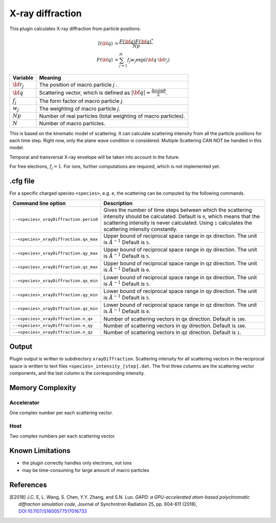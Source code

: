 .. _usage-plugins-xrayDiffraction:

X-ray diffraction
-----------------

This plugin calculates X-ray diffraction from particle positions.

.. math::

   I({\bf q}) &= \frac{F({\bf q})F({\bf q})^*}{Np} \\
   F({\bf q}) &= \sum^{N}_{j=1} f_j w_j \exp(i {\bf q \cdot \bf r_j})

============================== ================================================================================
Variable                       Meaning
============================== ================================================================================
:math:`\bf r_j`                The position of macro particle *j* .
:math:`\bf q`                  Scattering vector, which is defined as :math:`|{\bf q}| = \frac{4 \pi \sin \theta}{\lambda}`.
:math:`f_j`                    The form factor of macro particle *j*.
:math:`w_j`                    The weighting of macro particle *j*.
:math:`Np`                     Number of real particles (total weighting of macro particles).
:math:`N`                      Number of macro particles.
============================== ================================================================================

This is based on the kinematic model of scattering.
It can calculate scattering intensity from all the particle positions for each time step.
Right now, only the plane wave condition is considered.
Multiple Scattering CAN NOT be handled in this model.

Temporal and transversal X-ray envelope will be taken into account in the future.

For free electrons, :math:`f_j = 1`.
For ions, further computations are required, which is not implemented yet.

.cfg file
^^^^^^^^^

For a specific charged species ``<species>``, e.g. ``e``, the scattering can be computed by the following commands.

========================================= ==============================================================================================================================
Command line option                       Description
========================================= ==============================================================================================================================
``--<species>_xrayDiffraction.period``    Gives the number of time steps between which the scattering intensity should be calculated.
                                          Default is ``0``, which means that the scattering intensity is never calculated.
                                          Using ``1`` calculates the scattering intensity constantly.
``--<species>_xrayDiffraction.qx_max``    Upper bound of reciprocal space range in qx direction. The unit is :math:`Å^{-1}`
                                          Default is ``5``.
``--<species>_xrayDiffraction.qy_max``    Upper bound of reciprocal space range in qy direction. The unit is :math:`Å^{-1}`
                                          Default is ``5``.
``--<species>_xrayDiffraction.qz_max``    Upper bound of reciprocal space range in qz direction. The unit is :math:`Å^{-1}`
                                          Default is ``0``.
``--<species>_xrayDiffraction.qx_min``    Lower bound of reciprocal space range in qx direction. The unit is :math:`Å^{-1}`
                                          Default is ``5``.
``--<species>_xrayDiffraction.qy_min``    Lower bound of reciprocal space range in qy direction. The unit is :math:`Å^{-1}`
                                          Default is ``5``.
``--<species>_xrayDiffraction.qz_min``    Lower bound of reciprocal space range in qz direction. The unit is :math:`Å^{-1}`
                                          Default is ``0``.
``--<species>_xrayDiffraction.n_qx``      Number of scattering vectors in qx direction.
                                          Default is ``100``.
``--<species>_xrayDiffraction.n_qy``      Number of scattering vectors in qy direction.
                                          Default is ``100``.
``--<species>_xrayDiffraction.n_qz``      Number of scattering vectors in qz direction.
                                          Default is ``1``.
========================================= ==============================================================================================================================


Output
^^^^^^

Plugin output is written to subdirectory ``xrayDiffraction``.
Scattering intensity for all scattering vectors in the reciprocal space is written to text files ``<species>_intensity_[step].dat``.
The first three columns are the scattering vector components, and the last column is the corresponding intensity.


Memory Complexity
^^^^^^^^^^^^^^^^^

Accelerator
"""""""""""

One complex number per each scattering vector.

Host
""""

Two complex numbers per each scattering vector.

Known Limitations
^^^^^^^^^^^^^^^^^

- the plugin correctly handles only electrons, not ions
- may be time-consuming for large amount of macro particles

References
^^^^^^^^^^

.. [E2018]
    J.C. E, L. Wang, S. Chen, Y.Y. Zhang, and S.N. Luo.
    *GAPD: a GPU-accelerated atom-based polychromatic diffraction simulation code*,
    Journal of Synchrotron Radiation 25, pp. 604-611 (2018),
    `DOI:10.1107/S1600577517016733 <https://doi.org/10.1107/S1600577517016733>`_
